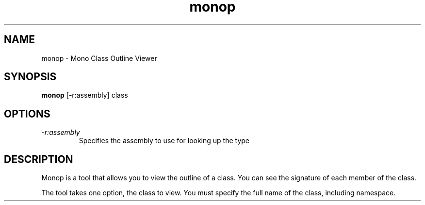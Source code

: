 .TH "monop" 1
.SH NAME
monop \- Mono Class Outline Viewer
.SH SYNOPSIS
.B monop
[-r:assembly] class
.SH OPTIONS
.TP
.I \-r:assembly
Specifies the assembly to use for looking up the type
.PP
.SH DESCRIPTION
Monop is a tool that allows you to view the outline of a class. You can see the
signature of each member of the class.
.PP
The tool takes one option, the class to view. You must specify the full name of the
class, including namespace.
